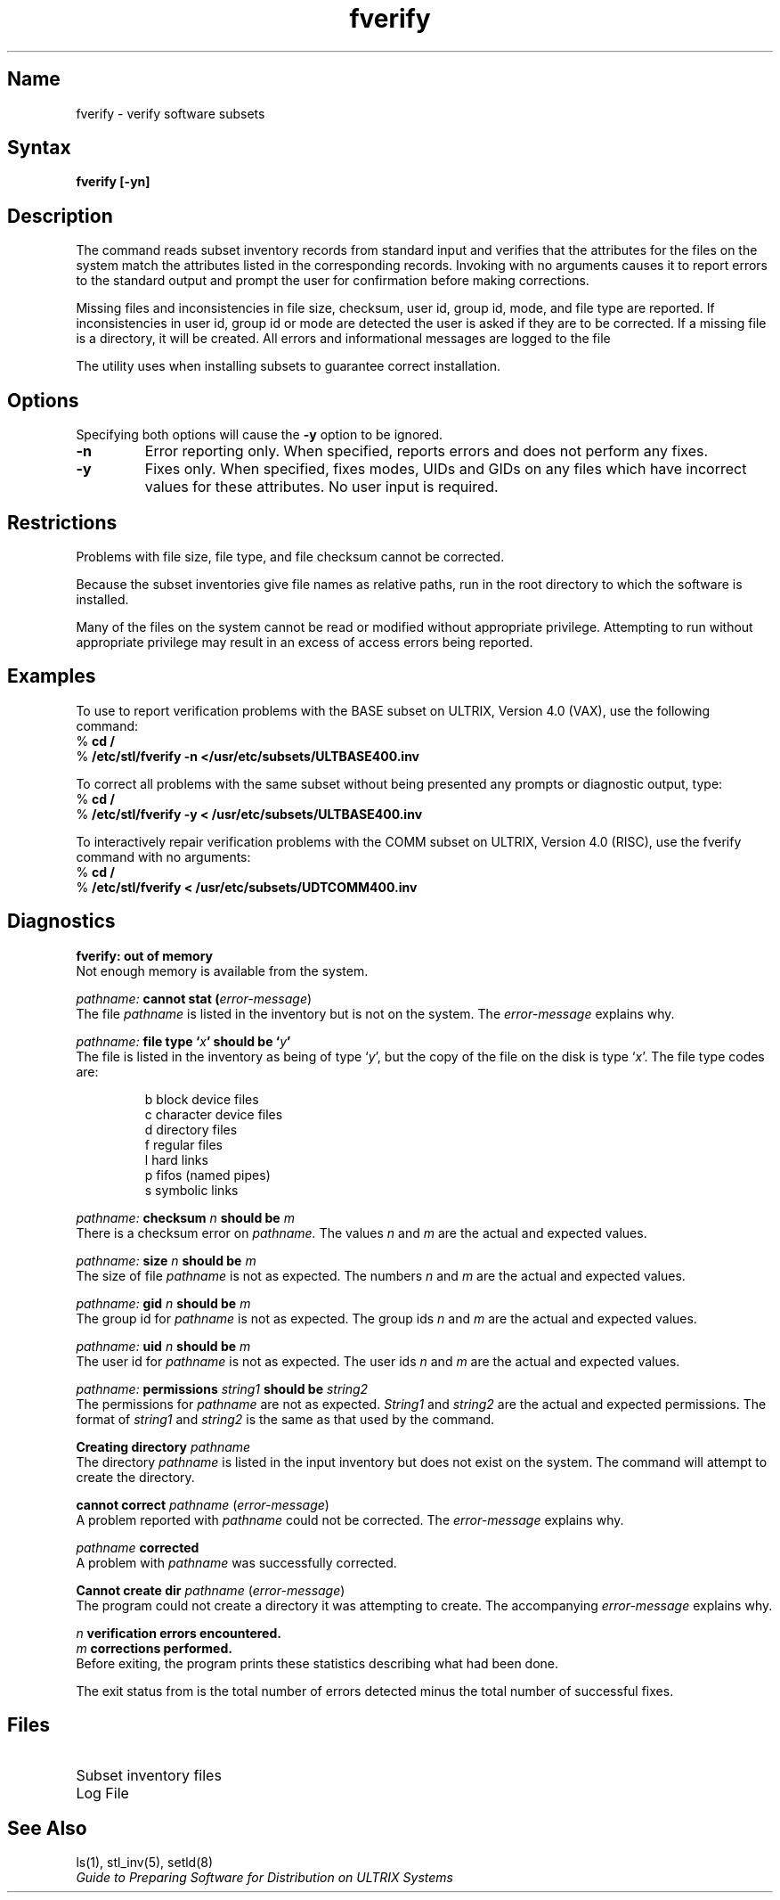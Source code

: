 .\" SCCSID: @(#)fverify.8	6.2	8/30/89
.TH fverify 8 
.SH Name
fverify \- verify software subsets
.SH Syntax
.B fverify [\-yn]
.SH Description
.NXR "fverify command"
.NXR "setld" "verify software subsets"
.NXR "software subset" "verifying"
The
.PN fverify
command
reads subset inventory records from
standard input and verifies that the attributes for the files
on the system match the
attributes listed in the corresponding records. 
Invoking
.PN fverify
with no arguments causes it to report errors to
the standard output and prompt the user for confirmation
before making corrections.
.PP
Missing files and inconsistencies
in file size, checksum, user id, group id, mode,
and file type are reported.
If inconsistencies in user id,
group id or mode are detected the user is asked if they are
to be corrected. If a missing file is a directory, it will
be created. All errors and informational messages are logged
to the file
.PN /var/adm/fverifylog .
.PP
The
.PN setld
utility uses
.PN fverify
when installing subsets to guarantee correct installation.
.SH Options
Specifying both options will cause the
.B \-y
option to be ignored.
.TP
.B \-n
Error reporting only. When specified,
.PN fverify
reports errors and does not perform any fixes. 
.TP
.B \-y
Fixes only. When specified, 
.PN fverify
fixes modes, UIDs and GIDs on any files which have incorrect
values for these attributes. No user input is required.
.SH Restrictions
Problems with file size, file type, and file checksum cannot be
corrected.
.PP
Because the subset inventories give file names as relative
paths, run
.PN fverify
in the root directory to which the software is installed.
.PP
Many of the files on the system cannot be read or modified
without appropriate privilege. Attempting to run
.PN fverify
without appropriate privilege may result in an excess of
access errors being reported.
.SH Examples
To use
.PN fverify
to report verification problems with 
the BASE subset on ULTRIX, Version 4.0 (VAX), use the following
command: 
.EX
% \fBcd /\fP
% \fB/etc/stl/fverify \-n </usr/etc/subsets/ULTBASE400.inv\fP
.EE
.PP
To correct all problems with the same subset without
being presented any prompts or diagnostic output, type:
.EX
% \fBcd /\fP
% \fB/etc/stl/fverify \-y < /usr/etc/subsets/ULTBASE400.inv\fP
.EE
.PP
To interactively repair verification problems with the COMM
subset on ULTRIX, Version 4.0 (RISC), use the fverify command
with no arguments:
.EX
% \fBcd /\fP
% \fB/etc/stl/fverify < /usr/etc/subsets/UDTCOMM400.inv\fP
.EE
.SH Diagnostics
.PP
.B fverify: out of memory
.br
Not enough memory is available from the system.
.PP
.I pathname:
.B cannot stat (\fIerror-message\fR)
.br
The file
.I pathname
is listed in the inventory but is not on the system.
The
.I error-message
explains why.
.PP
.I pathname:
.B file type `\fIx\fP' should be `\fIy\fP'
.br
The file is listed in the inventory as being of type `\fIy\fR',
but the copy of the file on the disk is type `\fIx\fR'.
The file type codes are:
.sp
.RS
b  block device files
.br
c  character device files
.br
d  directory files
.br
f  regular files
.br
l  hard links
.br
p  fifos (named pipes)
.br
s  symbolic links
.RE
.sp
.PP
.I pathname:
.B checksum
.I n
.B should be
.I m
.br
There is a checksum error on
.I pathname.
The values
.I n
and
.I m
are the actual and expected values.
.PP
.I pathname:
.B size
.I n
.B should be
.I m
.br
The size of file
.I pathname
is not as expected. The numbers
.I n
and
.I m
are the actual and expected values.
.PP
.I pathname:
.B gid
.I n
.B should be
.I m
.br
The group id for
.I pathname
is not as expected. The group ids
.I n
and
.I m
are the actual and expected values.
.PP
.I pathname:
.B uid
.I n
.B should be
.I m
.br
The user id for
.I pathname
is not as expected. The user ids
.I n
and
.I m
are the actual and expected values.
.PP
.I pathname:
.B permissions
.I string1
.B should be
.I string2
.br
The permissions for
.I pathname
are not as expected.
.I String1
and
.I string2
are the actual and expected permissions. The format
of
.I string1
and
.I string2
is the same as that used by the
.PN ls
command.
.PP
.B Creating directory
.I pathname
.br
The directory
.I pathname
is listed in the input inventory but does not exist on the system.
The 
.PN fverify
command will attempt to create the directory.
.PP
.B cannot correct
.I pathname
(\fIerror-message\fR)
.br
A problem reported with
.I pathname
could not be corrected. The
.I error-message
explains why.
.PP
.I pathname
.B corrected
.br
A problem with
.I pathname
was successfully corrected.
.PP
.B Cannot create dir
.I pathname
(\fIerror-message\fR)
.br
The
.PN fverify
program could not create a directory it was attempting to create.
The accompanying
.I error-message
explains why.
.PP
.I n
.B verification errors encountered.
.br
.I m
.B corrections performed.
.br
Before exiting, the
.PN fverify
program prints these statistics describing what had been done.
.sp
.PP
The exit status from
.PN fverify
is the total number of errors detected minus the total number of
successful fixes.
.SH Files
.TP 25 
.PN /usr/etc/subsets/*.inv
Subset inventory files
.TP
.PN /var/adm/fverifylog
Log File
.SH See Also
ls(1), stl_inv(5), setld(8)
.br
.I Guide to Preparing Software for
.I Distribution on ULTRIX Systems
